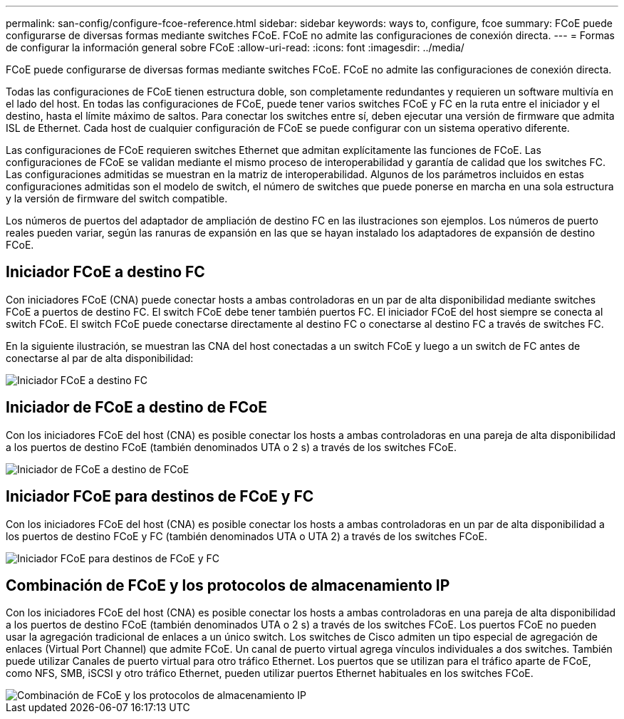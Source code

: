 ---
permalink: san-config/configure-fcoe-reference.html 
sidebar: sidebar 
keywords: ways to, configure, fcoe 
summary: FCoE puede configurarse de diversas formas mediante switches FCoE. FCoE no admite las configuraciones de conexión directa. 
---
= Formas de configurar la información general sobre FCoE
:allow-uri-read: 
:icons: font
:imagesdir: ../media/


[role="lead"]
FCoE puede configurarse de diversas formas mediante switches FCoE. FCoE no admite las configuraciones de conexión directa.

Todas las configuraciones de FCoE tienen estructura doble, son completamente redundantes y requieren un software multivía en el lado del host. En todas las configuraciones de FCoE, puede tener varios switches FCoE y FC en la ruta entre el iniciador y el destino, hasta el límite máximo de saltos. Para conectar los switches entre sí, deben ejecutar una versión de firmware que admita ISL de Ethernet. Cada host de cualquier configuración de FCoE se puede configurar con un sistema operativo diferente.

Las configuraciones de FCoE requieren switches Ethernet que admitan explícitamente las funciones de FCoE. Las configuraciones de FCoE se validan mediante el mismo proceso de interoperabilidad y garantía de calidad que los switches FC. Las configuraciones admitidas se muestran en la matriz de interoperabilidad. Algunos de los parámetros incluidos en estas configuraciones admitidas son el modelo de switch, el número de switches que puede ponerse en marcha en una sola estructura y la versión de firmware del switch compatible.

Los números de puertos del adaptador de ampliación de destino FC en las ilustraciones son ejemplos. Los números de puerto reales pueden variar, según las ranuras de expansión en las que se hayan instalado los adaptadores de expansión de destino FCoE.



== Iniciador FCoE a destino FC

Con iniciadores FCoE (CNA) puede conectar hosts a ambas controladoras en un par de alta disponibilidad mediante switches FCoE a puertos de destino FC. El switch FCoE debe tener también puertos FC. El iniciador FCoE del host siempre se conecta al switch FCoE. El switch FCoE puede conectarse directamente al destino FC o conectarse al destino FC a través de switches FC.

En la siguiente ilustración, se muestran las CNA del host conectadas a un switch FCoE y luego a un switch de FC antes de conectarse al par de alta disponibilidad:

image::../media/scrn-en-drw-fcoe-dual-2p-targ.gif[Iniciador FCoE a destino FC]



== Iniciador de FCoE a destino de FCoE

Con los iniciadores FCoE del host (CNA) es posible conectar los hosts a ambas controladoras en una pareja de alta disponibilidad a los puertos de destino FCoE (también denominados UTA o 2 s) a través de los switches FCoE.

image::../media/scrn_en_drw_fcoe-end-to-end.png[Iniciador de FCoE a destino de FCoE]



== Iniciador FCoE para destinos de FCoE y FC

Con los iniciadores FCoE del host (CNA) es posible conectar los hosts a ambas controladoras en un par de alta disponibilidad a los puertos de destino FCoE y FC (también denominados UTA o UTA 2) a través de los switches FCoE.

image::../media/scrn_en_drw_fcoe-mixed.png[Iniciador FCoE para destinos de FCoE y FC]



== Combinación de FCoE y los protocolos de almacenamiento IP

Con los iniciadores FCoE del host (CNA) es posible conectar los hosts a ambas controladoras en una pareja de alta disponibilidad a los puertos de destino FCoE (también denominados UTA o 2 s) a través de los switches FCoE. Los puertos FCoE no pueden usar la agregación tradicional de enlaces a un único switch. Los switches de Cisco admiten un tipo especial de agregación de enlaces (Virtual Port Channel) que admite FCoE. Un canal de puerto virtual agrega vínculos individuales a dos switches. También puede utilizar Canales de puerto virtual para otro tráfico Ethernet. Los puertos que se utilizan para el tráfico aparte de FCoE, como NFS, SMB, iSCSI y otro tráfico Ethernet, pueden utilizar puertos Ethernet habituales en los switches FCoE.

image::../media/scrn_en_drw_fcoe-mixed-ethernet.png[Combinación de FCoE y los protocolos de almacenamiento IP]
